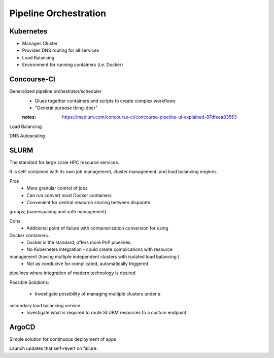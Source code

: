 ========================
Pipeline Orchestration
========================

Kubernetes
-------------
-   Manages Cluster
-   Provides DNS routing for all services
-   Load Balancing 
-   Environment for running containers (i.e. Docker)


Concourse-CI
-------------
Generalized pipeline orchestrator/scheduler
    -   Glues together containers and scripts to create complex workflows
    -   "General purpose thing-doer"

    :notes: https://medium.com/concourse-ci/concourse-pipeline-ui-explained-87dfeea83553

Load Balancing

DNS Autoscaling


SLURM
------
The standard for large scale HPC resource services. 

It is self-contained with its own job management, 
cluster management, and load balancing engines.

Pros
    -   More granular control of jobs
    -   Can run convert most Docker containers 
    -   Convenient for central resource sharing between disparate 
groups; (namespacing and auth management)

Cons 
    -   Additional point of failure with containerization conversion for using 
Docker containers.
    -   Docker is the standard; offers more PnP pipelines.
    -   No Kubernetes integration - could create complications with resource 
management (having multiple independent clusters with isolated load balancing )
    -   Not as conducive for complicated, automatically triggered 
pipelines where integration of modern technology is desired 

Possible Solutions:
   
    -   Investigate possibility of managing multiple clusters under a  
secondary load balancing service. 
    -   Investigate what is required to route SLURM resources to a custom endpoint 

ArgoCD
------
Simple solution for continuous deployment of apps

Launch updates that self-revert on failure.